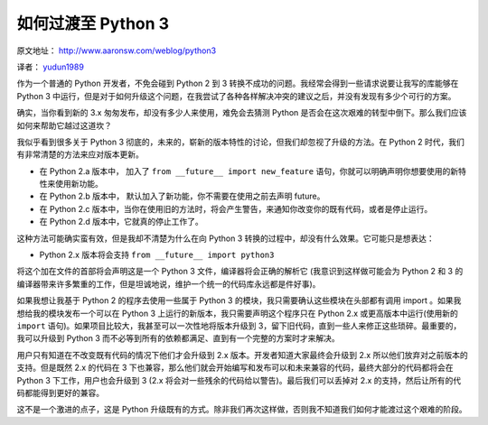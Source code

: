 如何过渡至 Python 3 
===============================

原文地址： http://www.aaronsw.com/weblog/python3

译者： `yudun1989 <http://www.douban.com/people/yudun1989/>`_

作为一个普通的 Python 开发者，不免会碰到 Python 2 到 3 转换不成功的问题。我经常会得到一些请求说要让我写的库能够在 Python 3 中运行，但是对于如何升级这个问题，在我尝试了各种各样解决冲突的建议之后，并没有发现有多少个可行的方案。

确实，当你看到新的 3.x 匆匆发布，却没有多少人来使用，难免会去猜测 Python 是否会在这次艰难的转型中倒下。那么我们应该如何来帮助它越过这道坎？

我似乎看到很多关于 Python 3 彻底的，未来的，崭新的版本特性的讨论，但我们却忽视了升级的方法。在 Python 2 时代，我们有非常清楚的方法来应对版本更新。

- 在 Python 2.a 版本中， 加入了 ``from __future__ import new_feature`` 语句，你就可以明确声明你想要使用的新特性来使用新功能。

- 在 Python 2.b 版本中， 默认加入了新功能，你不需要在使用之前去声明 future。

- 在 Python 2.c 版本中，当你在使用旧的方法时，将会产生警告，来通知你改变你的既有代码，或者是停止运行。

- 在 Python 2.d 版本中，它就真的停止工作了。

这种方法可能确实蛮有效，但是我却不清楚为什么在向 Python 3 转换的过程中，却没有什么效果。它可能只是想表达：

- Python 2.x 版本将会支持 ``from __future__ import python3``

将这个加在文件的首部将会声明这是一个 Python 3 文件，编译器将会正确的解析它 (我意识到这样做可能会为 Python 2 和 3 的编译器带来许多繁重的工作，但是坦诚地说，维护一个统一的代码库永远都是件好事)。

如果我想让我基于 Python 2 的程序去使用一些属于 Python 3 的模块，我只需要确认这些模块在头部都有调用 import 。如果我想给我的模块发布一个可以在 Python 3 上运行的新版本，我只需要声明这个程序只在 Python 2.x 或更高版本中运行(使用新的 ``import`` 语句)。如果项目比较大，我甚至可以一次性地将版本升级到 3，留下旧代码，直到一些人来修正这些琐碎。最重要的，我可以升级到 Python 3 而不必等到所有的依赖都满足、直到有一个完整的方案时才来解决。

用户只有知道在不改变既有代码的情况下他们才会升级到 2.x 版本。开发者知道大家最终会升级到 2.x 所以他们放弃对之前版本的支持。但是既然 2.x 的代码在 3 下也兼容，那么他们就会开始编写和发布可以和未来兼容的代码，最终大部分的代码都将会在 Python 3 下工作，用户也会升级到 3 (2.x 将会对一些残余的代码给以警告)。最后我们可以丢掉对 2.x 的支持，然后让所有的代码都能得到更好的兼容。

这不是一个激进的点子，这是 Python 升级既有的方式。除非我们再次这样做，否则我不知道我们如何才能渡过这个艰难的阶段。
